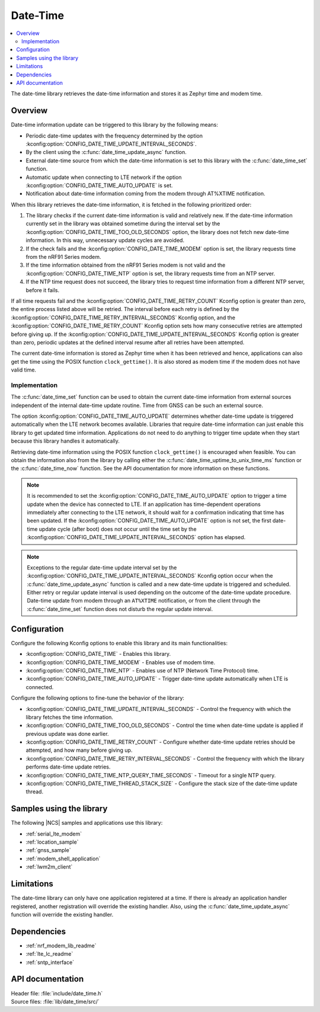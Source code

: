 .. _lib_date_time:

Date-Time
#########

.. contents::
   :local:
   :depth: 2

The date-time library retrieves the date-time information and stores it as Zephyr time and modem time.


Overview
********

Date-time information update can be triggered to this library by the following means:

* Periodic date-time updates with the frequency determined by the option :kconfig:option:`CONFIG_DATE_TIME_UPDATE_INTERVAL_SECONDS`.
* By the client using the :c:func:`date_time_update_async` function.
* External date-time source from which the date-time information is set to this library with the :c:func:`date_time_set` function.
* Automatic update when connecting to LTE network if the option :kconfig:option:`CONFIG_DATE_TIME_AUTO_UPDATE` is set.
* Notification about date-time information coming from the modem through AT%XTIME notification.

When this library retrieves the date-time information, it is fetched in the following prioritized order:

1. The library checks if the current date-time information is valid and relatively new.
   If the date-time information currently set in the library was obtained sometime during the interval set by the :kconfig:option:`CONFIG_DATE_TIME_TOO_OLD_SECONDS` option, the library does not fetch new date-time information.
   In this way, unnecessary update cycles are avoided.
#. If the check fails and the :kconfig:option:`CONFIG_DATE_TIME_MODEM` option is set, the library requests time from the nRF91 Series modem.
#. If the time information obtained from the nRF91 Series modem is not valid and the :kconfig:option:`CONFIG_DATE_TIME_NTP` option is set, the library requests time from an NTP server.
#. If the NTP time request does not succeed, the library tries to request time information from a different NTP server, before it fails.

If all time requests fail and the :kconfig:option:`CONFIG_DATE_TIME_RETRY_COUNT` Kconfig option is greater than zero, the entire process listed above will be retried.
The interval before each retry is defined by the :kconfig:option:`CONFIG_DATE_TIME_RETRY_INTERVAL_SECONDS` Kconfig option, and the :kconfig:option:`CONFIG_DATE_TIME_RETRY_COUNT` Kconfig option sets how many consecutive retries are attempted before giving up.
If the :kconfig:option:`CONFIG_DATE_TIME_UPDATE_INTERVAL_SECONDS` Kconfig option is greater than zero, periodic updates at the defined interval resume after all retries have been attempted.

The current date-time information is stored as Zephyr time when it has been retrieved and hence, applications can also get the time using the POSIX function ``clock_gettime()``.
It is also stored as modem time if the modem does not have valid time.

Implementation
==============

The :c:func:`date_time_set` function can be used to obtain the current date-time information from external sources independent of the internal date-time update routine.
Time from GNSS can be such an external source.

The option :kconfig:option:`CONFIG_DATE_TIME_AUTO_UPDATE` determines whether date-time update is triggered automatically when the LTE network becomes available.
Libraries that require date-time information can just enable this library to get updated time information.
Applications do not need to do anything to trigger time update when they start because this library handles it automatically.

Retrieving date-time information using the POSIX function ``clock_gettime()`` is encouraged when feasible.
You can obtain the information also from the library by calling either the :c:func:`date_time_uptime_to_unix_time_ms` function or the :c:func:`date_time_now` function.
See the API documentation for more information on these functions.

.. note::

   It is recommended to set the :kconfig:option:`CONFIG_DATE_TIME_AUTO_UPDATE` option to trigger a time update when the device has connected to LTE.
   If an application has time-dependent operations immediately after connecting to the LTE network, it should wait for a confirmation indicating that time has been updated.
   If the :kconfig:option:`CONFIG_DATE_TIME_AUTO_UPDATE` option is not set, the first date-time update cycle (after boot) does not occur until the time set by the :kconfig:option:`CONFIG_DATE_TIME_UPDATE_INTERVAL_SECONDS` option has elapsed.

.. note::

   Exceptions to the regular date-time update interval set by the :kconfig:option:`CONFIG_DATE_TIME_UPDATE_INTERVAL_SECONDS` Kconfig option occur when
   the :c:func:`date_time_update_async` function is called and a new date-time update is triggered and scheduled.
   Either retry or regular update interval is used depending on the outcome of the date-time update procedure.
   Date-time update from modem through an ``AT%XTIME`` notification,
   or from the client through the :c:func:`date_time_set` function does not disturb the regular update interval.

Configuration
*************

Configure the following Kconfig options to enable this library and its main functionalities:

* :kconfig:option:`CONFIG_DATE_TIME` - Enables this library.
* :kconfig:option:`CONFIG_DATE_TIME_MODEM` - Enables use of modem time.
* :kconfig:option:`CONFIG_DATE_TIME_NTP` - Enables use of NTP (Network Time Protocol) time.
* :kconfig:option:`CONFIG_DATE_TIME_AUTO_UPDATE` - Trigger date-time update automatically when LTE is connected.

Configure the following options to fine-tune the behavior of the library:

* :kconfig:option:`CONFIG_DATE_TIME_UPDATE_INTERVAL_SECONDS` - Control the frequency with which the library fetches the time information.
* :kconfig:option:`CONFIG_DATE_TIME_TOO_OLD_SECONDS` - Control the time when date-time update is applied if previous update was done earlier.
* :kconfig:option:`CONFIG_DATE_TIME_RETRY_COUNT` - Configure whether date-time update retries should be attempted, and how many before giving up.
* :kconfig:option:`CONFIG_DATE_TIME_RETRY_INTERVAL_SECONDS` - Control the frequency with which the library performs date-time update retries.
* :kconfig:option:`CONFIG_DATE_TIME_NTP_QUERY_TIME_SECONDS` - Timeout for a single NTP query.
* :kconfig:option:`CONFIG_DATE_TIME_THREAD_STACK_SIZE` - Configure the stack size of the date-time update thread.

Samples using the library
*************************

The following |NCS| samples and applications use this library:

* :ref:`serial_lte_modem`
* :ref:`location_sample`
* :ref:`gnss_sample`
* :ref:`modem_shell_application`
* :ref:`lwm2m_client`

Limitations
***********

The date-time library can only have one application registered at a time.
If there is already an application handler registered, another registration will override the existing handler.
Also, using the :c:func:`date_time_update_async` function will override the existing handler.

Dependencies
************

* :ref:`nrf_modem_lib_readme`
* :ref:`lte_lc_readme`
* :ref:`sntp_interface`

API documentation
*****************

| Header file: :file:`include/date_time.h`
| Source files: :file:`lib/date_time/src/`

.. doxygengroup:: date_time
